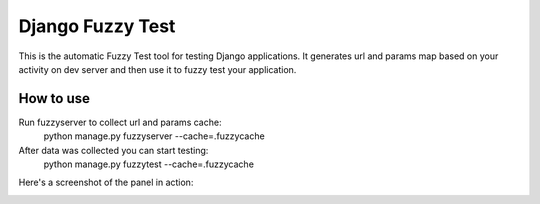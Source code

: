 ==============================
Django Fuzzy Test
==============================

This is the automatic Fuzzy Test tool for testing Django applications.
It generates url and params map based on your activity on dev server and then use it to fuzzy test your application.

How to use
^^^^^^^^^^

Run fuzzyserver to collect url and params cache:
    python manage.py fuzzyserver --cache=.fuzzycache
After data was collected you can start testing:
    python manage.py fuzzytest --cache=.fuzzycache
    

Here's a screenshot of the panel in action:

.. image:: https://raw.github.com/creotiv/django-fuzzytest/master/example.png
   :width: 1214
   :height: 747



